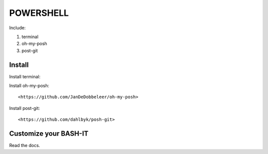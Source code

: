 .. _powershell:

POWERSHELL
==========

Include:

1. terminal

2. oh-my-posh

3. post-git

Install
-------

Install terminal::

Install oh-my-posh::

<https://github.com/JanDeDobbeleer/oh-my-posh>

Install post-git::

<https://github.com/dahlbyk/posh-git>

Customize your BASH-IT
----------------------

Read the docs.
